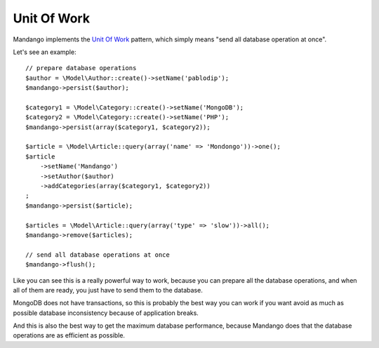 Unit Of Work
============

Mandango implements the `Unit Of Work`_ pattern, which simply means
"send all database operation at once".

Let's see an example::

    // prepare database operations
    $author = \Model\Author::create()->setName('pablodip');
    $mandango->persist($author);

    $category1 = \Model\Category::create()->setName('MongoDB');
    $category2 = \Model\Category::create()->setName('PHP');
    $mandango->persist(array($category1, $category2));

    $article = \Model\Article::query(array('name' => 'Mondongo'))->one();
    $article
        ->setName('Mandango')
        ->setAuthor($author)
        ->addCategories(array($category1, $category2))
    ;
    $mandango->persist($article);

    $articles = \Model\Article::query(array('type' => 'slow'))->all();
    $mandango->remove($articles);

    // send all database operations at once
    $mandango->flush();

Like you can see this is a really powerful way to work, because you can
prepare all the database operations, and when all of them are ready, you
just have to send them to the database.

MongoDB does not have transactions, so this is probably the best way you
can work if you want avoid as much as possible database inconsistency
because of application breaks.

And this is also the best way to get the maximum database performance, because
Mandango does that the database operations are as efficient as possible.

.. _Unit of Work: http://martinfowler.com/eaaCatalog/unitOfWork.html
